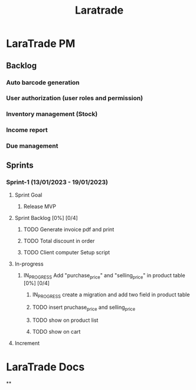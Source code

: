 #+title: Laratrade

* LaraTrade PM
** Backlog
*** Auto barcode generation
*** User authorization (user roles and permission)
*** Inventory management (Stock)
*** Income report
*** Due management
** Sprints
*** Sprint-1 (13/01/2023 - 19/01/2023)
**** Sprint Goal
***** Release MVP
**** Sprint Backlog [0%] [0/4]
***** TODO Generate invoice pdf and print
***** TODO Total discount in order
***** TODO Client computer Setup script
**** In-progress
***** IN_PROGRESS Add "purchase_price" and "selling_price"  in product table [0%] [0/4]
****** IN_PROGRESS create a migration and add two field in product table
****** TODO insert pruchase_price and selling_price
****** TODO show on product list
****** TODO show on cart
**** Increment

* LaraTrade Docs
**
